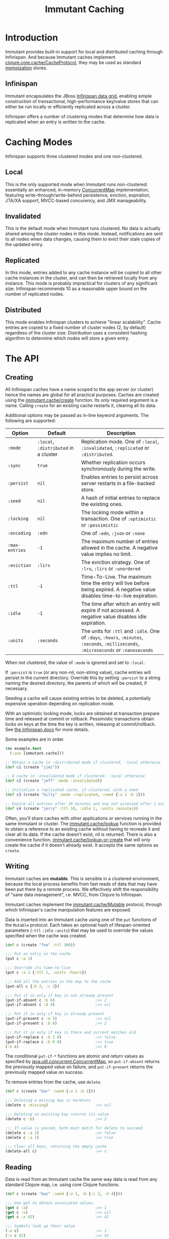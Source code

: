 #+TITLE:     Immutant Caching

* Introduction

  Immutant provides built-in support for local and distributed caching
  through Infinispan. And because Immutant caches implement
  [[https://github.com/clojure/core.cache][clojure.core.cache/CacheProtocol]], they may be used as standard
  [[https://github.com/clojure/core.memoize][memoization]] stores.

** Infinispan

   Immutant encapsulates the JBoss [[http://www.infinispan.org][Infinispan data grid]], enabling
   simple construction of transactional, high-performance key/value
   stores that can either be run locally or efficiently replicated
   across a cluster.

   Infinispan offers a number of clustering modes that determine how
   data is replicated when an entry is written to the cache.

* Caching Modes

  Infinispan supports three clustered modes and one non-clustered.

** Local

   This is the only supported mode when Immutant runs non-clustered:
   essentially an enhanced, in-memory [[http://docs.oracle.com/javase/6/docs/api/java/util/concurrent/ConcurrentMap.html][ConcurrentMap]] implementation,
   featuring write-through/write-behind persistence, eviction,
   expiration, JTA/XA support, MVCC-based concurency, and JMX
   manageability.

** Invalidated

   This is the default mode when Immutant runs clustered. No data is
   actually shared among the cluster nodes in this mode. Instead,
   notifications are sent to all nodes when data changes, causing
   them to evict their stale copies of the updated entry.

** Replicated

   In this mode, entries added to any cache instance will be copied
   to all other cache instances in the cluster, and can then be
   retrieved locally from any instance. This mode is probably
   impractical for clusters of any significant size. Infinispan
   recommends 10 as a reasonable upper bound on the number of
   replicated nodes.

** Distributed

   This mode enables Infinispan clusters to achieve "linear
   scalability". Cache entries are copied to a fixed number of
   cluster nodes (2, by default) regardless of the cluster
   size. Distribution uses a consistent hashing algorithm to
   determine which nodes will store a given entry.

* The API
** Creating

   All Infinispan caches have a name scoped to the app server (or
   cluster) hence the names are global for all practical purposes.
   Caches are created using the [[./apidoc/immutant.cache.html#var-create][immutant.cache/create]] function. Its
   only required argument is a name. Calling =create= for an existing
   cache restarts it, clearing all its data.

   Additional options may be passed as in-line keyword arguments. The
   following are supported:

    | Option         | Default    | Description                                                                                                                            |
    |----------------+------------+----------------------------------------------------------------------------------------------------------------------------------------|
    | =:mode=        | =:local=, =:distributed= in a cluster | Replication mode. One of =:local=, =:invalidated=, =:replicated= or =:distributed=. |
    | =:sync=        | =true=     | Whether replication occurs synchronously during the write.                                                                             |
    | =:persist=     | =nil=      | Enables entries to persist across server restarts in a file-backed store.                                                              |
    | =:seed=        | =nil=      | A hash of initial entries to replace the existing ones.                                                                                |
    | =:locking=     | =nil=      | The locking mode within a transaction. One of =:optimistic= or =:pessimistic=                                                          |
    | =:encoding=    | =:edn=     | One of =:edn=, =:json= or =:none=                                                                                                      |
    | =:max-entries= | =-1=       | The maximum number of entries allowed in the cache. A negative value implies no limit.                                                 |
    | =:eviction=    | =:lirs=    | The eviction strategy. One of =:lru=, =:lirs= or =:unordered=                                                                          |
    | =:ttl=         | =-1=       | Time-To-Live. The maximum time the entry will live before being expired. A negative value disables time-to-live expiration.            |
    | =:idle=        | =-1=       | The time after which an entry will expire if not accessed. A negative value disables idle expiration.                                  |
    | =:units=       | =:seconds= | The units for =:ttl= and =:idle=. One of =:days=, =:hours=, =:minutes=, =:seconds=, =:milliseconds=, =:microseconds= or =:nanoseconds= |

   When not clustered, the value of =:mode= is ignored and set to
   =:local=.

   If =:persist= is =true= (or any non-nil, non-string value), cache
   entries will persist in the current directory. Override this by
   setting =:persist= to a string naming the desired directory, the
   parents of which will be created, if necessary.

   Seeding a cache will cause existing entries to be deleted, a
   potentially expensive operation depending on replication mode.

   With an optimistic locking mode, locks are obtained at transaction
   prepare time and released at commit or rollback. Pessimistic
   transactions obtain locks on keys at the time the key is written,
   releasing at commit/rollback. See [[https://docs.jboss.org/author/display/ISPN51/Infinispan%2Btransactions][the Infinispan docs]] for more
   details.

   Some examples are in order.

   #+begin_src clojure
     (ns example.test
       (:use [immutant.cache]))
     
     ;; Obtain a cache in :distributed mode if clustered, :local otherwise
     (def c1 (create "jimi"))
     
     ;; A cache in :invalidated mode if clustered, :local otherwise
     (def c2 (create "jeff" :mode :invalidated))
     
     ;; Initialize a replicated cache, if clustered, with a seed
     (def c3 (create "billy" :mode :replicated, :seed {:a 1 :b 2}))
     
     ;; Expire all entries after 10 minutes and any not accessed after 1 minute
     (def c4 (create "jerry" :ttl 10, :idle 1, :units :minutes))
   #+end_src

   Often, you'll share caches with other applications or services
   running in the same Immutant or cluster. The [[./apidoc/immutant.cache.html#var-lookup][immutant.cache/lookup]]
   function is provided to obtain a reference to an existing cache
   without having to recreate it and clear all its data. If the cache
   doesn't exist, nil is returned. There is also a convenience
   function, [[./apidoc/immutant.cache.html#var-lookup-or-create][immutant.cache/lookup-or-create]] that will only create the
   cache if it doesn't already exist. It accepts the same options as
   =create=.

** Writing

   Immutant caches are *mutable*. This is sensible in a clustered
   environment, because the local process benefits from fast reads of
   data that may have been put there by a remote process. We
   effectively shift the responsibility of "sane data management",
   i.e. MVCC, from Clojure to Infinispan.

   Immutant caches implement the [[./apidoc/immutant.cache.html#var-Mutable][immutant.cache/Mutable]] protocol,
   through which Infinispan's cache manipulation features are exposed.

   Data is inserted into an Immutant cache using one of the =put=
   functions of the =Mutable= protocol. Each takes an optional hash of
   lifespan-oriented parameters (=:ttl= =:idle= =:units=) that may be
   used to override the values specified when the cache was created.

   #+begin_src clojure
     (def c (create "foo" :ttl 300))
     
     ;;; Put an entry in the cache
     (put c :a 1)
     
     ;;; Override its time-to-live
     (put c :a 1 {:ttl 1, :units :hours})
     
     ;;; Add all the entries in the map to the cache
     (put-all c {:b 2, :c 3})
     
     ;;; Put it in only if key is not already present
     (put-if-absent c :b 6)                  ;=> 2
     (put-if-absent c :d 4)                  ;=> nil
     
     ;;; Put it in only if key is already present
     (put-if-present c :e 5)                 ;=> nil
     (put-if-present c :b 6)                 ;=> 2
     
     ;;; Put it in only if key is there and current matches old
     (put-if-replace c :b 2 0)               ;=> false
     (put-if-replace c :b 6 0)               ;=> true
     (:b c)                                  ;=> 0
     
   #+end_src

   The conditional =put-if-*= functions are atomic and return values
   as specified by [[http://docs.oracle.com/javase/6/docs/api/java/util/concurrent/ConcurrentMap.html][java.util.concurrent.ConcurrentMap]], so
   =put-if-absent= returns the previously mapped value on failure, and
   =put-if-present= returns the previously mapped value on success.

   To remove entries from the cache, use =delete=.

   #+begin_src clojure
     (def c (create "bar" :seed {:a 1 :b 2}))
     
     ;;; Deleting a missing key is harmless
     (delete c :missing)                     ;=> nil
     
     ;;; Deleting an existing key returns its value
     (delete c :b)                           ;=> 2
     
     ;;; If value is passed, both must match for delete to succeed
     (delete c :a 2)                         ;=> false
     (delete c :a 1)                         ;=> true
     
     ;;; Clear all keys, returning the empty cache
     (delete-all c)                          ;=> c
   #+end_src
   
** Reading

   Data is read from an Immutant cache the same way data is read from
   any standard Clojure map, i.e. using core Clojure functions.

   #+begin_src clojure
     (def c (create "baz" :seed {:a 1, :b {:c 3, :d 4}}))
     
     ;;; Use get to obtain associated values
     (get c :a)                              ;=> 1
     (get c :x)                              ;=> nil
     (get c :x 42)                           ;=> 42
     
     ;;; Symbols look up their value
     (:a c)                                  ;=> 1
     (:x c 42)                               ;=> 42
     
     ;;; Nested structures work as you would expect
     (get-in c [:b :c])                      ;=> 3
     
     ;;; Use find to return entries
     (find c :a)                             ;=> [:a 1]
     
     ;;; Use contains? to check membership
     (contains? c :a)                        ;=> true
     (contains? c :x)                        ;=> false
   #+end_src

** Memoizing

   Memoization is an optimization technique associating a cache of
   calculated values with a potentially expensive function, incurring
   the expense only once, with subsequent calls retrieving the result
   from the cache. The keys of the cache are the arguments passed to
   the function.

   Because an Immutant cache implements
   [[https://github.com/clojure/core.cache][clojure.core.cache/CacheProtocol]], it can act as an underlying
   implementation for [[https://github.com/clojure/core.memoize][clojure.core.memoize/PluggableMemoization]].
   Immutant includes a higher-order [[./apidoc/immutant.cache.html#var-memo][immutant.cache/memo]] function for
   doing exactly that:

   #+begin_src clojure
     (require '[immutant.cache :as ic])
     
     ;;; Other than the function to be memoized, arguments are the same as
     ;;; for the cache function.
     (def memoized-fn (ic/memo slow-fn "foo" :mode :distributed, :ttl 600))
     
     ;;; Invoking the memoized function fills the cache with the result
     ;;; from the slow function the first time it is called.
     (memoized-fn 1 2 3)                     ;=> 42
     
     ;;; Subsequent invocations with the same parameters return the result
     ;;; from the cache, avoiding the overhead of the slow function
     (memoized-fn 1 2 3)                     ;=> 42
     
     ;;; It's possible to manipulate the cache backing the memoized
     ;;; function by referring to its name
     (def c (ic/cache "foo"))
     (get c [1 2 3])                         ;=> 42
     
   #+end_src
